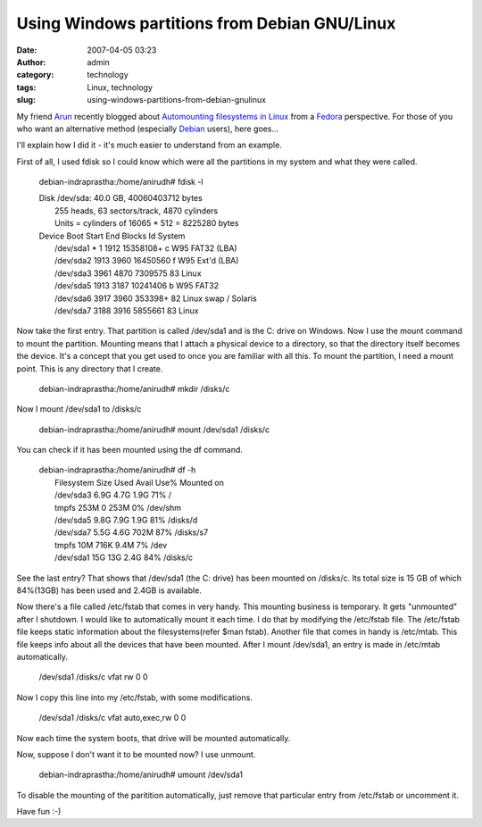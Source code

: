 Using Windows partitions from Debian GNU/Linux
##############################################
:date: 2007-04-05 03:23
:author: admin
:category: technology
:tags: Linux, technology
:slug: using-windows-partitions-from-debian-gnulinux

My friend `Arun <http://digitalpbk.blogspot.com/>`__ recently blogged
about `Automounting filesystems in
Linux <http://digitalpbk.blogspot.com/2007/03/auto-mounting-file-systems-in-linux.html>`__
from a
`Fedora <http://en.wikipedia.org/wiki/Fedora_%28Linux_distribution%29>`__
perspective. For those of you who want an alternative method (especially
`Debian <http://en.wikipedia.org/wiki/Debian>`__ users), here goes...

I'll explain how I did it - it's much easier to understand from an
example.

First of all, I used fdisk so I could know which were all the partitions
in my system and what they were called.

    debian-indraprastha:/home/anirudh# fdisk -l

    | Disk /dev/sda: 40.0 GB, 40060403712 bytes
    |  255 heads, 63 sectors/track, 4870 cylinders
    |  Units = cylinders of 16065 \* 512 = 8225280 bytes

    | Device Boot Start End Blocks Id System
    |  /dev/sda1 \* 1 1912 15358108+ c W95 FAT32 (LBA)
    |  /dev/sda2 1913 3960 16450560 f W95 Ext'd (LBA)
    |  /dev/sda3 3961 4870 7309575 83 Linux
    |  /dev/sda5 1913 3187 10241406 b W95 FAT32
    |  /dev/sda6 3917 3960 353398+ 82 Linux swap / Solaris
    |  /dev/sda7 3188 3916 5855661 83 Linux

Now take the first entry. That partition is called /dev/sda1 and is the
C: drive on Windows. Now I use the mount command to mount the partition.
Mounting means that I attach a physical device to a directory, so that
the directory itself becomes the device. It's a concept that you get
used to once you are familiar with all this. To mount the partition, I
need a mount point. This is any directory that I create.

    debian-indraprastha:/home/anirudh# mkdir /disks/c

Now I mount /dev/sda1 to /disks/c

    debian-indraprastha:/home/anirudh# mount /dev/sda1 /disks/c

You can check if it has been mounted using the df command.

    | debian-indraprastha:/home/anirudh# df -h
    |  Filesystem Size Used Avail Use% Mounted on
    |  /dev/sda3 6.9G 4.7G 1.9G 71% /
    |  tmpfs 253M 0 253M 0% /dev/shm
    |  /dev/sda5 9.8G 7.9G 1.9G 81% /disks/d
    |  /dev/sda7 5.5G 4.6G 702M 87% /disks/s7
    |  tmpfs 10M 716K 9.4M 7% /dev
    |  /dev/sda1 15G 13G 2.4G 84% /disks/c

See the last entry? That shows that /dev/sda1 (the C: drive) has been
mounted on /disks/c. Its total size is 15 GB of which 84%(13GB) has been
used and 2.4GB is available.

Now there's a file called /etc/fstab that comes in very handy. This
mounting business is temporary. It gets "unmounted" after I shutdown. I
would like to automatically mount it each time. I do that by modifying
the /etc/fstab file. The /etc/fstab file keeps static information about
the filesystems(refer $man fstab). Another file that comes in handy is
/etc/mtab. This file keeps info about all the devices that have been
mounted. After I mount /dev/sda1, an entry is made in /etc/mtab
automatically.

    /dev/sda1 /disks/c vfat rw 0 0

Now I copy this line into my /etc/fstab, with some modifications.

    /dev/sda1 /disks/c vfat auto,exec,rw 0 0

Now each time the system boots, that drive will be mounted
automatically.

Now, suppose I don't want it to be mounted now? I use unmount.

    debian-indraprastha:/home/anirudh# umount /dev/sda1

To disable the mounting of the paritition automatically, just remove
that particular entry from /etc/fstab or uncomment it.

Have fun :-)
